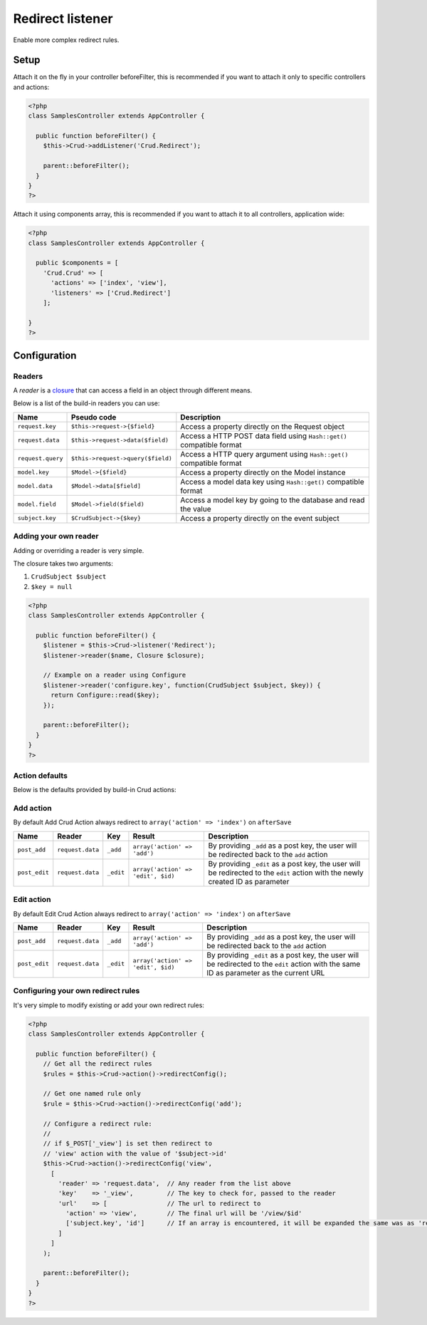 Redirect listener
=================

Enable more complex redirect rules.

Setup
-----

Attach it on the fly in your controller beforeFilter, this is recommended if
you want to attach it only to specific controllers and actions:

.. code-block:: php

  <?php
  class SamplesController extends AppController {
  
    public function beforeFilter() {
      $this->Crud->addListener('Crud.Redirect');
  
      parent::beforeFilter();
    }
  }
  ?>


Attach it using components array, this is recommended if you want to
attach it to all controllers, application wide:

.. code-block:: php

  <?php
  class SamplesController extends AppController {
  
    public $components = [
      'Crud.Crud' => [
        'actions' => ['index', 'view'],
        'listeners' => ['Crud.Redirect']
      ];
  
  }
  ?>

Configuration
-------------

Readers
^^^^^^^

A `reader` is a `closure <http://php.net/closure>`_ that can access a field in an object through different means.

Below is a list of the build-in readers you can use:

================== =================================== =======================================================================
Name                Pseudo code                         Description
================== =================================== =======================================================================
``request.key``     ``$this->request->{$field}``        Access a property directly on the Request object
------------------ ----------------------------------- -----------------------------------------------------------------------
``request.data``    ``$this->request->data($field)``    Access a HTTP POST data field using ``Hash::get()`` compatible format
------------------ ----------------------------------- -----------------------------------------------------------------------
``request.query``   ``$this->request->query($field)``   Access a HTTP query argument using ``Hash::get()`` compatible format
------------------ ----------------------------------- -----------------------------------------------------------------------
``model.key``       ``$Model->{$field}``                Access a property directly on the Model instance
------------------ ----------------------------------- -----------------------------------------------------------------------
``model.data``      ``$Model->data[$field]``            Access a model data key using ``Hash::get()`` compatible format
------------------ ----------------------------------- -----------------------------------------------------------------------
``model.field``     ``$Model->field($field)``           Access a model key by going to the database and read the value
------------------ ----------------------------------- -----------------------------------------------------------------------
``subject.key``     ``$CrudSubject->{$key}``            Access a property directly on the event subject
================== =================================== =======================================================================

Adding your own reader
^^^^^^^^^^^^^^^^^^^^^^

Adding or overriding a reader is very simple.

The closure takes two arguments:

1) ``CrudSubject $subject``

2) ``$key = null``

.. code-block:: php

  <?php
  class SamplesController extends AppController {
  
    public function beforeFilter() {
      $listener = $this->Crud->listener('Redirect');
      $listener->reader($name, Closure $closure);
  
      // Example on a reader using Configure
      $listener->reader('configure.key', function(CrudSubject $subject, $key)) {
        return Configure::read($key);
      });
  
      parent::beforeFilter();
    }
  }
  ?>

Action defaults
^^^^^^^^^^^^^^^

Below is the defaults provided by build-in Crud actions:

Add action
^^^^^^^^^^

By default Add Crud Action always redirect to ``array('action' => 'index')`` on ``afterSave``

============== ================== =========== ==================================== =================================================================================================================================
Name            Reader             Key         Result                               Description
============== ================== =========== ==================================== =================================================================================================================================
``post_add``    ``request.data``   ``_add``    ``array('action' => 'add')``         By providing ``_add`` as a post key, the user will be redirected back to the ``add`` action
-------------- ------------------ ----------- ------------------------------------ ---------------------------------------------------------------------------------------------------------------------------------
``post_edit``   ``request.data``   ``_edit``   ``array('action' => 'edit', $id)``   By providing ``_edit`` as a post key, the user will be redirected to the ``edit`` action with the newly created ID as parameter
============== ================== =========== ==================================== =================================================================================================================================

Edit action
^^^^^^^^^^

By default Edit Crud Action always redirect to ``array('action' => 'index')`` on ``afterSave``

============== ================== =========== ==================================== ===========================================================================================================================================
Name            Reader             Key         Result                               Description
============== ================== =========== ==================================== ===========================================================================================================================================
``post_add``    ``request.data``   ``_add``    ``array('action' => 'add')``         By providing ``_add`` as a post key, the user will be redirected back to the ``add`` action
-------------- ------------------ ----------- ------------------------------------ -------------------------------------------------------------------------------------------------------------------------------------------
``post_edit``   ``request.data``   ``_edit``   ``array('action' => 'edit', $id)``   By providing ``_edit`` as a post key, the user will be redirected to the ``edit`` action with the same ID as parameter as the current URL
============== ================== =========== ==================================== ===========================================================================================================================================

Configuring your own redirect rules
^^^^^^^^^^^^^^^^^^^^^^^^^^^^^^^^^^^

It's very simple to modify existing or add your own redirect rules:

.. code-block:: php

  <?php
  class SamplesController extends AppController {
  
    public function beforeFilter() {
      // Get all the redirect rules
      $rules = $this->Crud->action()->redirectConfig();
  
      // Get one named rule only
      $rule = $this->Crud->action()->redirectConfig('add');
  
      // Configure a redirect rule:
      //
      // if $_POST['_view'] is set then redirect to
      // 'view' action with the value of '$subject->id'
      $this->Crud->action()->redirectConfig('view',
        [
          'reader' => 'request.data',  // Any reader from the list above
          'key'    => '_view',         // The key to check for, passed to the reader
          'url'    => [                // The url to redirect to
            'action' => 'view',        // The final url will be '/view/$id'
            ['subject.key', 'id']      // If an array is encountered, it will be expanded the same was as 'reader'+'key'
          ]
        ]
      );
  
      parent::beforeFilter();
    }
  }
  ?>
